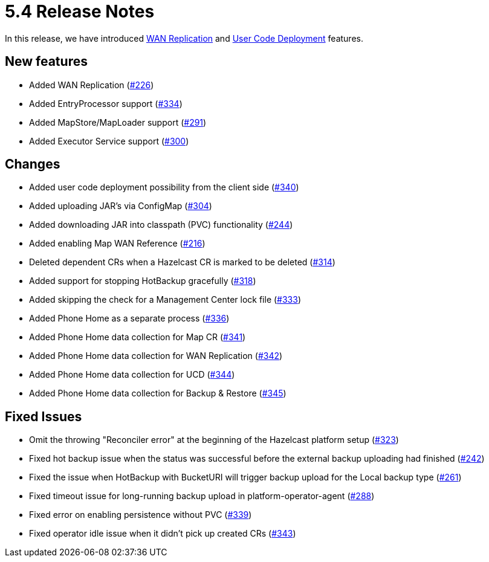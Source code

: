 = 5.4 Release Notes

In this release, we have introduced xref:wan-replication.adoc[WAN Replication] and xref:user-code-deployment.adoc[User Code Deployment] features.

== New features

* Added WAN Replication (https://github.com/hazelcast/hazelcast-platform-operator/pull/226[#226])
* Added EntryProcessor support (https://github.com/hazelcast/hazelcast-platform-operator/pull/334[#334])
* Added MapStore/MapLoader support (https://github.com/hazelcast/hazelcast-platform-operator/pull/291[#291])
* Added Executor Service support (https://github.com/hazelcast/hazelcast-platform-operator/pull/300[#300])

== Changes

* Added user code deployment possibility from the client side (https://github.com/hazelcast/hazelcast-platform-operator/pull/340[#340])
* Added uploading JAR's via ConfigMap (https://github.com/hazelcast/hazelcast-platform-operator/pull/304[#304])
* Added downloading JAR into classpath (PVC) functionality (https://github.com/hazelcast/hazelcast-platform-operator/pull/244[#244])
* Added enabling Map WAN Reference (https://github.com/hazelcast/hazelcast-platform-operator/pull/216[#216])
* Deleted dependent CRs when a Hazelcast CR is marked to be deleted (https://github.com/hazelcast/hazelcast-platform-operator/pull/314[#314])
* Added support for stopping HotBackup gracefully (https://github.com/hazelcast/hazelcast-platform-operator/pull/318[#318])
* Added skipping the check for a Management Center lock file  (https://github.com/hazelcast/hazelcast-platform-operator/pull/333[#333])
* Added Phone Home as a separate process (https://github.com/hazelcast/hazelcast-platform-operator/pull/336[#336])
* Added Phone Home data collection for Map CR (https://github.com/hazelcast/hazelcast-platform-operator/pull/341[#341])
* Added Phone Home data collection for WAN Replication (https://github.com/hazelcast/hazelcast-platform-operator/pull/342[#342])
* Added Phone Home data collection for UCD (https://github.com/hazelcast/hazelcast-platform-operator/pull/344[#344])
* Added Phone Home data collection for Backup & Restore (https://github.com/hazelcast/hazelcast-platform-operator/pull/345[#345])

== Fixed Issues

* Omit the throwing "Reconciler error" at the beginning of the Hazelcast platform setup (https://github.com/hazelcast/hazelcast-platform-operator/pull/323[#323])
* Fixed hot backup issue when the status was successful before the external backup uploading had finished (https://github.com/hazelcast/hazelcast-platform-operator/pull/242[#242])
* Fixed the issue when HotBackup with BucketURI will trigger backup upload for the Local backup type (https://github.com/hazelcast/hazelcast-platform-operator/pull/261[#261])
* Fixed timeout issue for long-running backup upload in platform-operator-agent (https://github.com/hazelcast/hazelcast-platform-operator/pull/288[#288])
* Fixed error on enabling persistence without PVC (https://github.com/hazelcast/hazelcast-platform-operator/pull/339[#339])
* Fixed operator idle issue when it didn't pick up created CRs (https://github.com/hazelcast/hazelcast-platform-operator/pull/343[#343])
